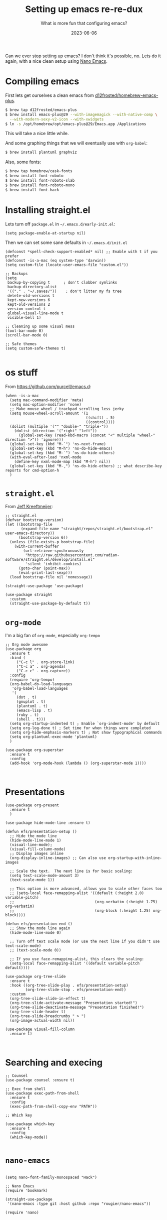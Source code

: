 #+title: Setting up emacs re-re-dux
#+subtitle: What is more fun that configuring emacs?
#+tags[]: emacs
#+date: 2023-06-06

Can we ever stop setting up emacs?  I don't think it's possible, no.
Lets do it again, with a nice clean setup using [[https://github.com/rougier/nano-emacs/tree/master][Nano Emacs]].

* Compiling emacs

First lets get ourselves a clean emacs from [[https://github.com/d12frosted/homebrew-emacs-plus][d12frosted/homebrew-emacs-plus]].

#+begin_src bash
  $ brew tap d12frosted/emacs-plus
  $ brew install emacs-plus@29 --with-imagemagick --with-native-comp \
    --with-modern-sexy-v2-icon --with-xwidgets
  $ ln -s /opt/homebrew/opt/emacs-plus@29/Emacs.app /Applications
#+end_src

This will take a nice little while.

And some graphing things that we will eventually use with =org-babel=:

#+begin_src bash
  $ brew install plantuml graphviz
#+end_src

Also, some fonts:

#+begin_src bash
  $ brew tap homebrew/cask-fonts
  $ brew install font-roboto
  $ brew install font-roboto-slab
  $ brew install font-roboto-mono
  $ brew install font-hack
#+end_src

* Installing straight.el

Lets turn off =package.el= in =~/.emacs.d/early-init.el=:

#+begin_src elisp :tangle ~/.emacs.d/early-init.el
  (setq package-enable-at-startup nil)
#+end_src

Then we can set some sane defaults in =~/.emacs.d/init.el=

#+begin_src elisp :tangle ~/.emacs.d/init.el
  (defconst *spell-check-support-enabled* nil) ;; Enable with t if you prefer
  (defconst -is-a-mac (eq system-type 'darwin))
  (setq custom-file (locate-user-emacs-file "custom.el"))

  ;; Backups
  (setq
   backup-by-copying t      ; don't clobber symlinks
   backup-directory-alist
   '(("." . "~/.saves/"))    ; don't litter my fs tree
   delete-old-versions t
   kept-new-versions 6
   kept-old-versions 2
   version-control t
   global-visual-line-mode t
   visible-bell 1)

  ;; Cleaning up some visual mess
  (tool-bar-mode 0)
  (scroll-bar-mode 0)

  ;; Safe themes
  (setq custom-safe-themes t)

#+end_src

* os stuff

From [[https://github.com/purcell/emacs.d]]:

#+begin_src elisp :tangle ~/.emacs.d/init.el
  (when -is-a-mac
    (setq mac-command-modifier 'meta)
    (setq mac-option-modifier 'none)
    ;; Make mouse wheel / trackpad scrolling less jerky
    (setq mouse-wheel-scroll-amount '(1
                                      ((shift) . 5)
                                      ((control))))
    (dolist (multiple '("" "double-" "triple-"))
      (dolist (direction '("right" "left"))
        (global-set-key (read-kbd-macro (concat "<" multiple "wheel-" direction ">")) 'ignore)))
    (global-set-key (kbd "M-`") 'ns-next-frame)
    (global-set-key (kbd "M-h") 'ns-do-hide-emacs)
    (global-set-key (kbd "M-˙") 'ns-do-hide-others)
    (with-eval-after-load 'nxml-mode
      (define-key nxml-mode-map (kbd "M-h") nil))
    (global-set-key (kbd "M-ˍ") 'ns-do-hide-others) ;; what describe-key reports for cmd-option-h
    )
#+end_src

* =straight.el=

From [[https://jeffkreeftmeijer.com/emacs-straight-use-package/][Jeff Kreeftmeijer]]:

#+begin_src elisp :tangle ~/.emacs.d/init.el
;; straight.el
(defvar bootstrap-version)
(let ((bootstrap-file
       (expand-file-name "straight/repos/straight.el/bootstrap.el" user-emacs-directory))
      (bootstrap-version 6))
  (unless (file-exists-p bootstrap-file)
    (with-current-buffer
        (url-retrieve-synchronously
         "https://raw.githubusercontent.com/radian-software/straight.el/develop/install.el"
         'silent 'inhibit-cookies)
      (goto-char (point-max))
      (eval-print-last-sexp)))
  (load bootstrap-file nil 'nomessage))

(straight-use-package 'use-package)

(use-package straight
  :custom
  (straight-use-package-by-default t))
#+end_src

* =org-mode=

I'm a big fan of =org-mode=, especially =org-tempo=

#+begin_src elisp :tangle ~/.emacs.d/init.el
  ;; Org mode awesome
  (use-package org
    :ensure t
    :bind (
       ("C-c l" . org-store-link)
       ("C-c a" . org-agenda)
       ("C-c c" . org-capture))
    :config
    (require 'org-tempo)
    (org-babel-do-load-languages
     'org-babel-load-languages
     '(
       (dot . t)
       (gnuplot . t)
       (plantuml . t)
       (emacs-lisp . t)
       (ruby . t)
       (shell . t)))
    (setq org-startup-indented t) ; Enable `org-indent-mode' by default
    (setq org-log-done t) ; Set time for when things were completed
    (setq org-hide-emphasis-markers t) ; Not show typographical commands
    (setq org-plantuml-exec-mode 'plantuml)
    )

  (use-package org-superstar
    :ensure t
    :config
    (add-hook 'org-mode-hook (lambda () (org-superstar-mode 1))))


#+end_src

* Presentations

#+begin_src elisp
  (use-package org-present
    :ensure t
    )

  (use-package hide-mode-line :ensure t)

  (defun efs/presentation-setup ()
    ;; Hide the mode line
    (hide-mode-line-mode 1)
    (visual-line-mode);
    (visual-fill-column-mode)
    ;; Display images inline
    (org-display-inline-images) ;; Can also use org-startup-with-inline-images

    ;; Scale the text.  The next line is for basic scaling:
    (setq text-scale-mode-amount 3)
    (text-scale-mode 1))

    ;; This option is more advanced, allows you to scale other faces too
    ;; (setq-local face-remapping-alist '((default (:height 2.0) variable-pitch)
    ;;                                    (org-verbatim (:height 1.75) org-verbatim)
    ;;                                    (org-block (:height 1.25) org-block))))

  (defun efs/presentation-end ()
    ;; Show the mode line again
    (hide-mode-line-mode 0)

    ;; Turn off text scale mode (or use the next line if you didn't use text-scale-mode)
    ;; (text-scale-mode 0))

    ;; If you use face-remapping-alist, this clears the scaling:
    (setq-local face-remapping-alist '((default variable-pitch default))))

  (use-package org-tree-slide
    :ensure t
    :hook ((org-tree-slide-play . efs/presentation-setup)
           (org-tree-slide-stop . efs/presentation-end))
    :custom
    (org-tree-slide-slide-in-effect t)
    (org-tree-slide-activate-message "Presentation started!")
    (org-tree-slide-deactivate-message "Presentation finished!")
    (org-tree-slide-header t)
    (org-tree-slide-breadcrumbs " > ")
    (org-image-actual-width nil))

  (use-package visual-fill-column
    :ensure t)


#+end_src
* Searching and execing

#+begin_src elisp :tangle ~/.emacs.d/init.el
  ;; Counsel
  (use-package counsel :ensure t)

  ;; Exec from shell
  (use-package exec-path-from-shell
    :ensure t
    :config
    (exec-path-from-shell-copy-env "PATH"))

  ;; Which key

  (use-package which-key
    :ensure t
    :config
    (which-key-mode))
  
#+end_src
* =nano-emacs=

#+begin_src elisp :tangle ~/.emacs.d/init.el

  (setq nano-font-family-monospaced "Hack")
  
  ;; Nano Emacs
  (require 'bookmark)

  (straight-use-package
   '(nano-emacs :type git :host github :repo "rougier/nano-emacs"))

  (require 'nano)

#+end_src

* Matching the system theme

Adapted from [[https://github.com/Lambda-Emacs/lambda-emacs/blob/ed060ac3a219ba053107724503a3e0ecf5ac3c4a/lambda-library/lambda-setup/lem-setup-theme.el#L81][Lambda Theme]].  We add a hook to
=ns-system-appearance-change-functions= and then make sure that we
toggle the nano theme based upon the current setting in
=ns-system-appearance=.

#+begin_src elisp :tangle ~/.emacs.d/init.el
  ;; See https://github.com/d12frosted/homebrew-emacs-plus#system-appearance-change
  (defun nano-sync-theme (appearance)
  "Sync the nano theme with the system theme"
  (if
   (string= nano-theme-var ns-system-appearance)
   (message "Theme is good")
   (nano-toggle-theme)))

  (when -is-a-mac
    (add-hook 'ns-system-appearance-change-functions #'nano-sync-theme))

#+end_src

#+RESULTS:
| nano-sync-theme |

* Icons

#+begin_src elisp :tangle ~/.emacs.d/init.el

  (use-package vscode-icon
  :ensure t
  :commands (vscode-icon-for-file))


  (use-package all-the-icons
    :if (display-graphic-p))

  ;; M-x all-the-icons-install-fonts

#+end_src

* Programming

#+begin_src elisp :tangle ~/.emacs.d/init.el
  ;; Magit and Projectile

  (use-package magit
    :ensure t
    :bind ("C-x g" . magit-status))

  (use-package projectile
    :ensure t
    :init
    (projectile-mode +1)
    :config
    (setq projectile-completion-system 'default)
    :bind (:map projectile-mode-map
                ("C-c p" . projectile-command-map)))

  (use-package ag :ensure t)

  (use-package docker
    :ensure t
    :bind ("C-c C-d" . docker))

  (use-package dockerfile-mode
    :ensure t)

  (use-package typescript-mode :ensure t)
  (use-package terraform-mode :ensure t)
  (use-package toml-mode :ensure t)
  (use-package yaml-mode :ensure t)
  (use-package markdown-mode :ensure t)

  (use-package gist :ensure t)

  #+end_src


* Elfeed

This will let you manage your lists of feeds in a =org= file, and if
you've installed =emacs-plus= with =--with-xwidgets= you can use =%= to
toggle between the text view of the RSS feed and a webkit rendered
version of the page itself, in all its glory.

#+begin_src elisp :tangle ~/.emacs.d/init.el
  ;; elfeed

  (defun elfeed-eww-browse ()
    "Wrapper to open eww and mark elfeed as read"
    (interactive)
    (let ((link (elfeed-entry-link elfeed-show-entry)))
      (when link
        (eww-browse-url link))))

  (use-package elfeed
    :ensure t
    :bind (
       ("C-x w" . elfeed))
    :config
    (define-key elfeed-show-mode-map (kbd "B") 'elfeed-eww-browse)
    )

  (use-package elfeed-org
    :ensure t
    :config
    (elfeed-org))

  ;; Only if you've installed with --with-xwidgets
  (use-package elfeed-webkit
    :ensure
    :bind (:map elfeed-show-mode-map
                ("%" . elfeed-webkit-toggle)))

#+end_src

  (use-package elfeed-goodies
    :ensure t
    :config
    (setq elfeed-goodies/entry-pane-position 'bottom)
    (elfeed-goodies/setup))


* Better =dired=

#+begin_src elisp :tangle ~/.emacs.d/init.el
  (let ((gls (executable-find "gls")))
    (when gls (setq insert-directory-program gls)))

  (use-package dired-subtree
    :ensure t
    :after dired
    :config
    (setq dired-subtree-use-backgrounds nil)
    (bind-key "<tab>" #'dired-subtree-toggle dired-mode-map)
    (bind-key "<backtab>" #'dired-subtree-cycle dired-mode-map))

  (use-package dired-sidebar
    :bind (("C-x C-n" . dired-sidebar-toggle-sidebar))
    :ensure t
    :commands (dired-sidebar-toggle-sidebar)
    :init
    (add-hook 'dired-sidebar-mode-hook
              (lambda ()
                (unless (file-remote-p default-directory)
                  (auto-revert-mode))))
    :config
    (push 'toggle-window-split dired-sidebar-toggle-hidden-commands)
    (push 'rotate-windows dired-sidebar-toggle-hidden-commands)
  
    (setq dired-sidebar-subtree-line-prefix "__")
    (setq dired-sidebar-theme 'icons)
    (setq dired-sidebar-use-term-integration t)
    (setq dired-sidebar-use-custom-font t))
#+end_src

* Shell Modes

Coterm installs terminal emulation for the shell, which is super handy!

#+begin_src elisp :tangle ~/.emacs.d/init.el
  ;; Install a better terminal

  (use-package vterm :ensure t)

  ;; Install terminal emulation in the regular shell
  (use-package coterm :ensure t
    :config
    (coterm-mode))

  (defun shell-here ()
    "Opens up a new shell in the directory associated with the
  current buffer's file. The shell is renamed to match that
  directory to make multiple shell windows easier."
    (interactive)
    (let* ((parent (if (buffer-file-name)
                       (file-name-directory (buffer-file-name))
                     default-directory))
           (height (/ (frame-total-lines) 3))
           (name   (car (last (split-string parent "/" t))))
           (bufname (concat "*shell: " name "*")))
      (delete-other-windows)
      (split-window-vertically (- height))
      (other-window 1)
      (switch-to-buffer bufname)
      (shell bufname)
      ))

  (global-set-key (kbd "C-!") 'shell-here)

  (defun live-preview ()
    "Opens up a web browser in the current directory"
    (interactive)
      (let* ((parent (if (buffer-file-name)
                       (file-name-directory (buffer-file-name))
                     default-directory))
           (height (/ (frame-total-lines) 3))
           (name   (car (last (split-string parent "/" t))))
           (bufname (concat "*preview: " name "*")))
      (delete-other-windows)
      (split-window-vertically (- height))
      (other-window 1)
      (switch-to-buffer bufname)
      (unless (get-buffer-process bufname)
        (async-shell-command "npx live-server" bufname))))

#+end_src

* Mastodon

Haha, why not?

#+begin_src elisp :tangle ~/.emacs.d/init.el
  (use-package emojify
    :hook (after-init . global-emojify-mode))

  (use-package mastodon
    :ensure t
    :config
    (setq mastodon-instance-url "https://floss.social"
          mastodon-active-user "wschenk"))

#+end_src

* AI

#+begin_src elisp :tangle ~/.emacs.d/init.el
  (use-package ellama
    :ensure t
    :bind ("C-c e" . ellama)
    ;; send last message in chat buffer with C-c C-c
    :hook (org-ctrl-c-ctrl-c-final . ellama-chat-send-last-message)
    :init (setopt ellama-auto-scroll t)
    :config
    ;; show ellama context in header line in all buffers
    (ellama-context-header-line-global-mode +1)
    ;; show ellama session id in header line in all buffers
    (ellama-session-header-line-global-mode +1))
#+end_src

* And bring in other files

#+begin_src elisp :tangle ~/.emacs.d/init.el

  ;; Load all .el files from ~/.emacs.d/local/
  (let ((local-dir (expand-file-name "local" user-emacs-directory)))
    (when (file-directory-p local-dir)
      (dolist (file (directory-files local-dir t "\\.el\\'"))
        (condition-case err
            (progn
              (message "Loading %s..." (file-name-nondirectory file))
              (load file))
          (error 
           (message "Error loading %s: %s" (file-name-nondirectory file) err))))))
#+end_src

* References

1. https://github.com/d12frosted/homebrew-emacs-plus
2. https://notes.alexkehayias.com/emacs-natural-title-bar-with-no-text-in-macos/
3. https://jeffkreeftmeijer.com/emacs-straight-use-package/   
4. https://github.com/purcell/emacs.d
5. https://github.com/Lambda-Emacs/lambda-emacs
   
# Local Variables:
# eval: (add-hook 'after-save-hook (lambda ()(org-babel-tangle)) nil t)
# End:
